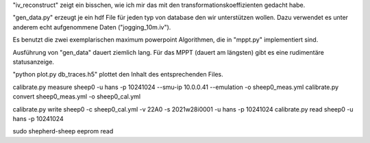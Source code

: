 
"iv_reconstruct" zeigt ein bisschen, wie ich mir das mit den transformationskoeffizienten gedacht habe.

"gen_data.py" erzeugt je ein hdf File für jeden typ von database den wir unterstützen wollen.
Dazu verwendet es unter anderem echt aufgenommene Daten ("jogging_10m.iv").

Es benutzt die zwei exemplarischen maximum powerpoint Algorithmen, die in "mppt.py" implementiert sind.

Ausführung von "gen_data" dauert ziemlich lang.
Für das MPPT (dauert am längsten) gibt es eine rudimentäre statusanzeige.

"python plot.py db_traces.h5" plottet den Inhalt des entsprechenden Files.



calibrate.py measure sheep0 -u hans -p 10241024 --smu-ip 10.0.0.41 --emulation -o sheep0_meas.yml
calibrate.py convert sheep0_meas.yml -o sheep0_cal.yml

calibrate.py write sheep0 -c sheep0_cal.yml -v 22A0 -s 2021w28i0001 -u hans -p 10241024
calibrate.py read sheep0 -u hans -p 10241024

sudo shepherd-sheep eeprom read
